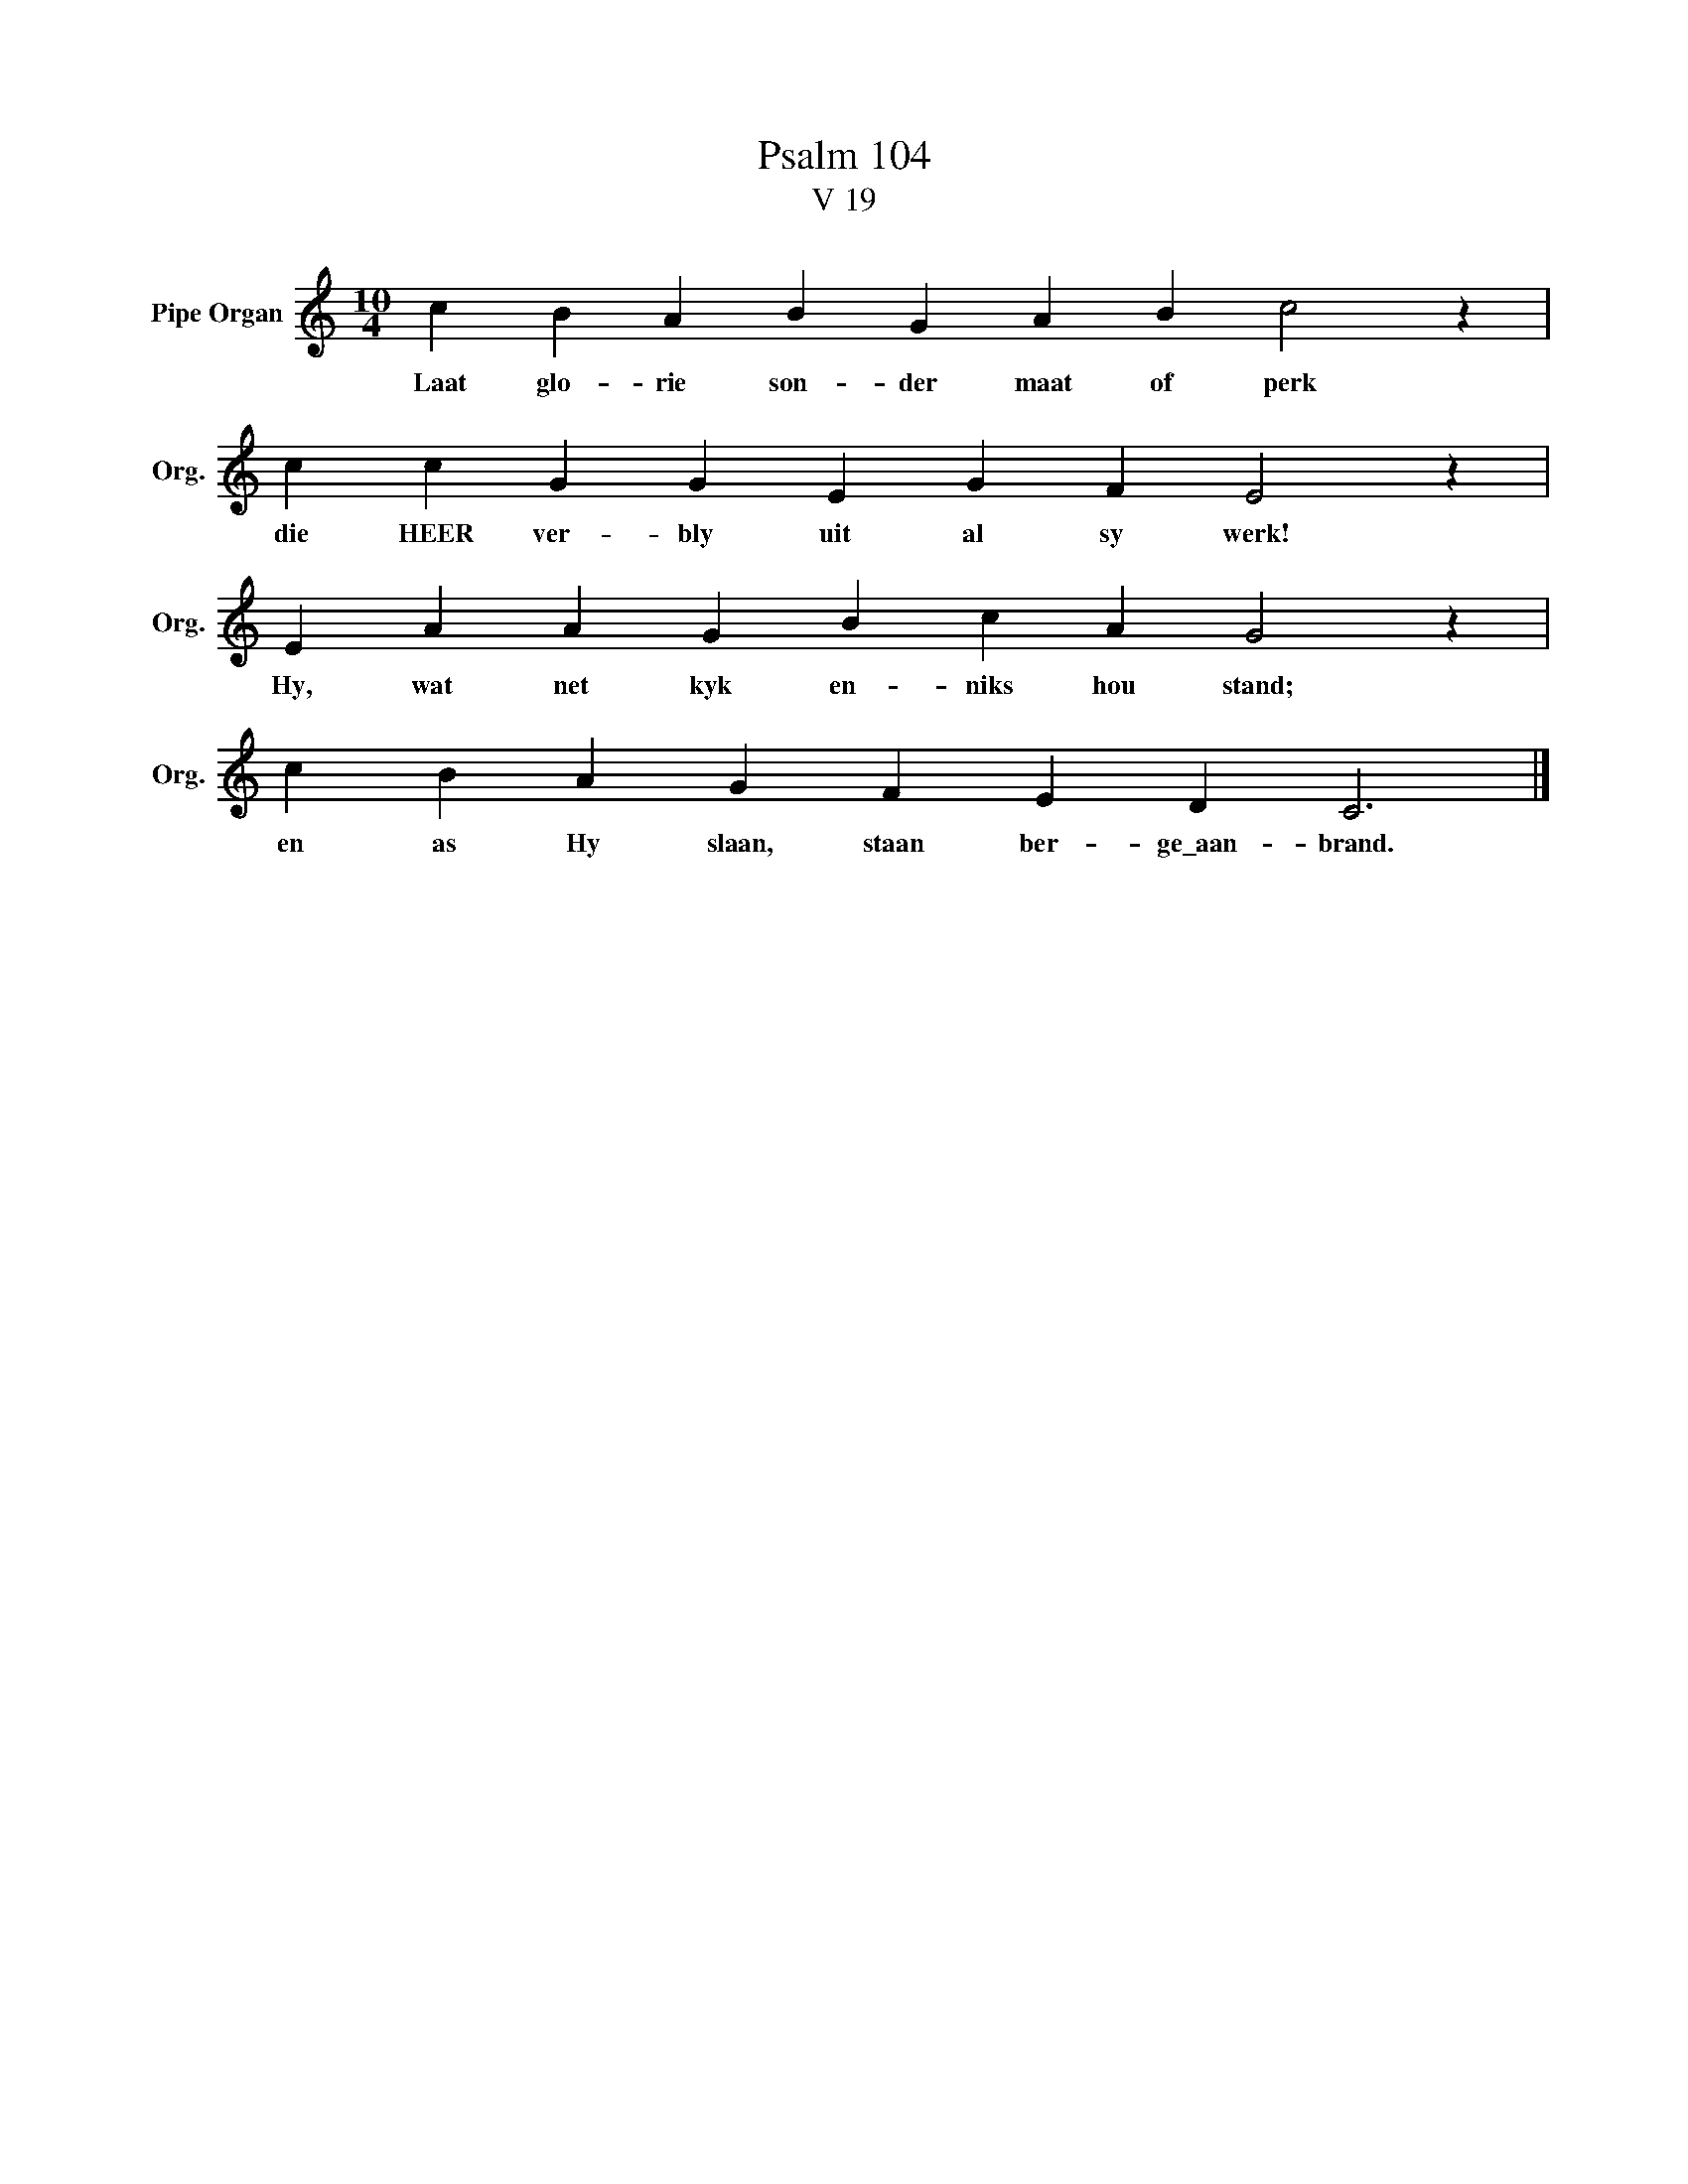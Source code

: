 X:1
T: Psalm 104
T:V 19
L:1/4
M:10/4
I:linebreak $
K:C
V:1 treble nm="Pipe Organ" snm="Org."
V:1
 c B A B G A B c2 z |$ c c G G E G F E2 z |$ E A A G B c A G2 z |$ c B A G F E D C3 |] %4
w: Laat glo- rie son- der maat of perk|die HEER ver- bly uit al sy werk!|Hy, wat net kyk en- niks hou stand;|en as Hy slaan, staan ber- ge\_aan- brand.|

